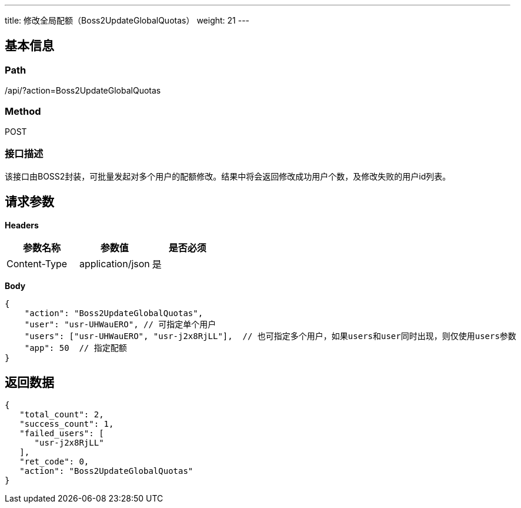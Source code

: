 ---
title: 修改全局配额（Boss2UpdateGlobalQuotas）
weight: 21
---

== 基本信息

=== Path
/api/?action=Boss2UpdateGlobalQuotas

=== Method
POST

=== 接口描述
该接口由BOSS2封装，可批量发起对多个用户的配额修改。结果中将会返回修改成功用户个数，及修改失败的用户id列表。


== 请求参数

*Headers*

[cols="3*", options="header"]

|===
| 参数名称 | 参数值 | 是否必须

| Content-Type
| application/json
| 是
|===

*Body*

[,javascript]
----
{
    "action": "Boss2UpdateGlobalQuotas",
    "user": "usr-UHWauERO", // 可指定单个用户
    "users": ["usr-UHWauERO", "usr-j2x8RjLL"],  // 也可指定多个用户，如果users和user同时出现，则仅使用users参数
    "app": 50  // 指定配额
}
----

== 返回数据

[,javascript]
----
{
   "total_count": 2,
   "success_count": 1,
   "failed_users": [
      "usr-j2x8RjLL"
   ],
   "ret_code": 0,
   "action": "Boss2UpdateGlobalQuotas"
}
----
